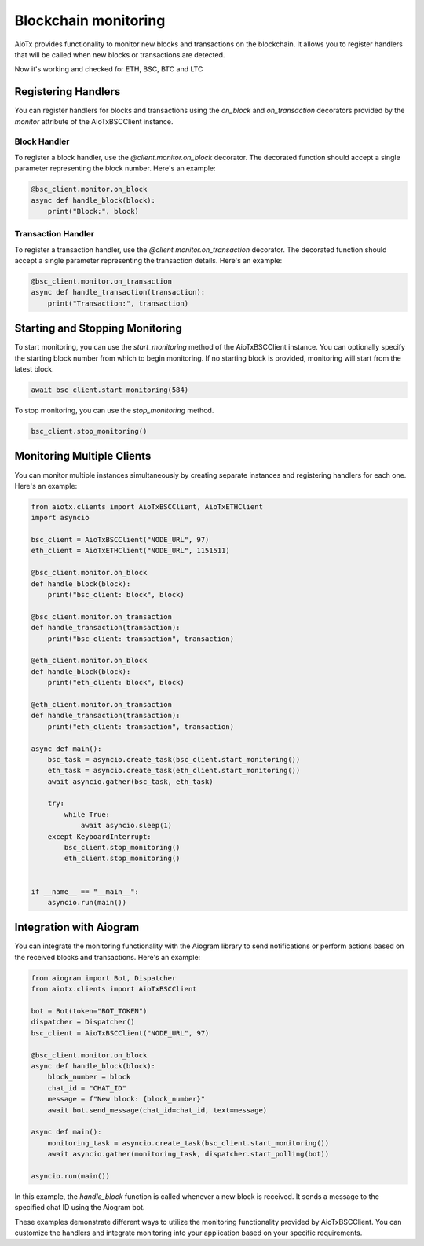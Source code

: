 Blockchain monitoring
============================

AioTx provides functionality to monitor new blocks and transactions on the blockchain. It allows you to register handlers that will be called when new blocks or transactions are detected.

Now it's working and checked for ETH, BSC, BTC and LTC

Registering Handlers
^^^^^^^^^^^^^^^^^^^^

You can register handlers for blocks and transactions using the `on_block` and `on_transaction` decorators provided by the `monitor` attribute of the AioTxBSCClient instance.

Block Handler
"""""""""""""

To register a block handler, use the `@client.monitor.on_block` decorator. The decorated function should accept a single parameter representing the block number. Here's an example:

.. code-block:: python

    @bsc_client.monitor.on_block
    async def handle_block(block):
        print("Block:", block)

Transaction Handler
"""""""""""""""""""

To register a transaction handler, use the `@client.monitor.on_transaction` decorator. The decorated function should accept a single parameter representing the transaction details. Here's an example:

.. code-block:: python

    @bsc_client.monitor.on_transaction
    async def handle_transaction(transaction):
        print("Transaction:", transaction)

Starting and Stopping Monitoring
^^^^^^^^^^^^^^^^^^^^^^^^^^^^^^^^

To start monitoring, you can use the `start_monitoring` method of the AioTxBSCClient instance. You can optionally specify the starting block number from which to begin monitoring. If no starting block is provided, monitoring will start from the latest block.

.. code-block:: python

    await bsc_client.start_monitoring(584)

To stop monitoring, you can use the `stop_monitoring` method.

.. code-block:: python

    bsc_client.stop_monitoring()

Monitoring Multiple Clients
^^^^^^^^^^^^^^^^^^^^^^^^^^^

You can monitor multiple instances simultaneously by creating separate instances and registering handlers for each one. Here's an example:

.. code-block:: python

    from aiotx.clients import AioTxBSCClient, AioTxETHClient
    import asyncio

    bsc_client = AioTxBSCClient("NODE_URL", 97)
    eth_client = AioTxETHClient("NODE_URL", 1151511)

    @bsc_client.monitor.on_block
    def handle_block(block):
        print("bsc_client: block", block)

    @bsc_client.monitor.on_transaction
    def handle_transaction(transaction):
        print("bsc_client: transaction", transaction)

    @eth_client.monitor.on_block
    def handle_block(block):
        print("eth_client: block", block)

    @eth_client.monitor.on_transaction
    def handle_transaction(transaction):
        print("eth_client: transaction", transaction)

    async def main():
        bsc_task = asyncio.create_task(bsc_client.start_monitoring())
        eth_task = asyncio.create_task(eth_client.start_monitoring())
        await asyncio.gather(bsc_task, eth_task)

        try:
            while True:
                await asyncio.sleep(1)
        except KeyboardInterrupt:
            bsc_client.stop_monitoring()
            eth_client.stop_monitoring()


    if __name__ == "__main__":
        asyncio.run(main())

Integration with Aiogram
^^^^^^^^^^^^^^^^^^^^^^^^

You can integrate the monitoring functionality with the Aiogram library to send notifications or perform actions based on the received blocks and transactions. Here's an example:

.. code-block:: python

    from aiogram import Bot, Dispatcher
    from aiotx.clients import AioTxBSCClient

    bot = Bot(token="BOT_TOKEN")
    dispatcher = Dispatcher()
    bsc_client = AioTxBSCClient("NODE_URL", 97)

    @bsc_client.monitor.on_block
    async def handle_block(block):
        block_number = block
        chat_id = "CHAT_ID"
        message = f"New block: {block_number}"
        await bot.send_message(chat_id=chat_id, text=message)

    async def main():
        monitoring_task = asyncio.create_task(bsc_client.start_monitoring())
        await asyncio.gather(monitoring_task, dispatcher.start_polling(bot))

    asyncio.run(main())

In this example, the `handle_block` function is called whenever a new block is received. It sends a message to the specified chat ID using the Aiogram bot.

These examples demonstrate different ways to utilize the monitoring functionality provided by AioTxBSCClient. You can customize the handlers and integrate monitoring into your application based on your specific requirements.